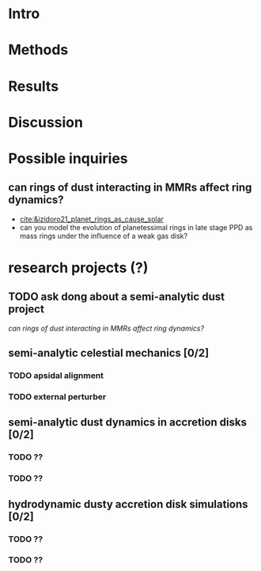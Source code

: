 * Intro
* Methods
* Results
* Discussion
* todos                                                            :noexport:
** TODO try stronger precession
** TODO get computer account on exo
* Research questions [0/5]                                         :noexport:
** TODO "does the code work?" [1/3]
*** DONE add in support for omeff
*** TODO "does weak precession large q recreate TP equilibrium eccentricities?"
*** TODO run initial tests for omeff code [0/4]
**** TODO migration timescale
**** TODO eccentricity damping timescale
[[file:test-Te.py::TE1 = Tw0/TeRatios][<test-Te>]]
- low muext, check q>>1 with e0=0.1 to check damping timescale
**** TODO omega effective for mu1 << mu2
**** TODO omega effective for mu2 << mu1
[[file:~/Dropbox/multi-planet-architecture/run.py][file:~/Dropbox/multi-planet-architecture/run.py]]
*** TODO debugging code [1/2]
**** DONE try q<1
- nothing
**** TODO try -omeff [0/1]
code only worked for small omeff, i.e. kept crashing, nans
- in definition of omeff, flipped omeff=om2-om2 to omeff=om1-om2
- new behavior: code equilibrates into resonance for small omeff
  - [[file:q2.0/h-0.03-Tw0-1000-mutot-1.0e-03/omeff--1.6e-07-e1d-0.000-e2d-0.000.png]]
  - raise omeff: code equilibrates into some resonances
    - [[file:q2.0/h-0.03-Tw0-1000-mutot-1.0e-03/omeff--4.6e-07-e1d-0.000-e2d-0.000.png]]
    - [[file:q2.0/h-0.03-Tw0-1000-mutot-1.0e-03/omeff--5.4e-07-e1d-0.000-e2d-0.000.png]]
    - various behaviors/timescales to escape resonance. these runs begin
      /in/ resonance, at period ratio = 1.5
- this should explain why the code only started to work with very low
  "negative" omeff frequencies
***** TODO [#A] check math

*** TODO "does finite q precession converge to test particle results?"
** TODO "why does external precession break thetai bar?"
** TODO "can precession completely disrupt a capture?"
** TODO "does precession affect equilibrium eccentricities?"
* Commit notes [1/1]                                               :noexport:
** DONE "both planets can be captured for small omeff over long enough times"

muext=1e-3
mutot=1e-3
aext=15
e1d=e2d=0
==> m2 is captured into theta1 and m1<->theta2

muext=1e-3
mutot=1e-3
aext=10
e1d=e2d=0
==> m2 is *not* captured into theta1 *but* still m1<->theta2
- it appears theta1 is about to capture m2, possibly run more time
  - [[*get computer account on exo][get computer account on exo]]
- only ran for weak precession so far, could precession totally
  disrupt capture?
  - [[*try stronger precession][try stronger precession]]
  - 
*** git log
commit db8b398f329f0e4456daf1bf2d121b60c57d60de
Author: jtlaune <jtlaune@gmail.com>
Date:   Wed Jan 5 18:14:34 2022 -0500

    Show behavior convergence from omeff>0 to 0
    
    Have shown that there is a change in behavior from
    0 to 1 that occurs x>0
* Possible inquiries
** can rings of dust interacting in MMRs affect ring dynamics?
- [[cite:&izidoro21_planet_rings_as_cause_solar]]
- can you model the evolution of planetessimal rings in late stage PPD
  as mass rings under the influence of a weak gas disk?

* research projects (?)
** TODO ask dong about a semi-analytic dust project
[[*can rings of dust interacting in MMRs affect ring dynamics?][can rings of dust interacting in MMRs affect ring dynamics?]]
** semi-analytic celestial mechanics [0/2]
*** TODO apsidal alignment
*** TODO external perturber
** semi-analytic dust dynamics in accretion disks [0/2]
*** TODO ??
*** TODO ??
** hydrodynamic dusty accretion disk simulations [0/2]
*** TODO ??
*** TODO ??

